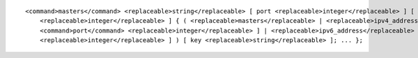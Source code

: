 ::

  <command>masters</command> <replaceable>string</replaceable> [ port <replaceable>integer</replaceable> ] [ dscp
      <replaceable>integer</replaceable> ] { ( <replaceable>masters</replaceable> | <replaceable>ipv4_address</replaceable> [
      <command>port</command> <replaceable>integer</replaceable> ] | <replaceable>ipv6_address</replaceable> [ port
      <replaceable>integer</replaceable> ] ) [ key <replaceable>string</replaceable> ]; ... };
